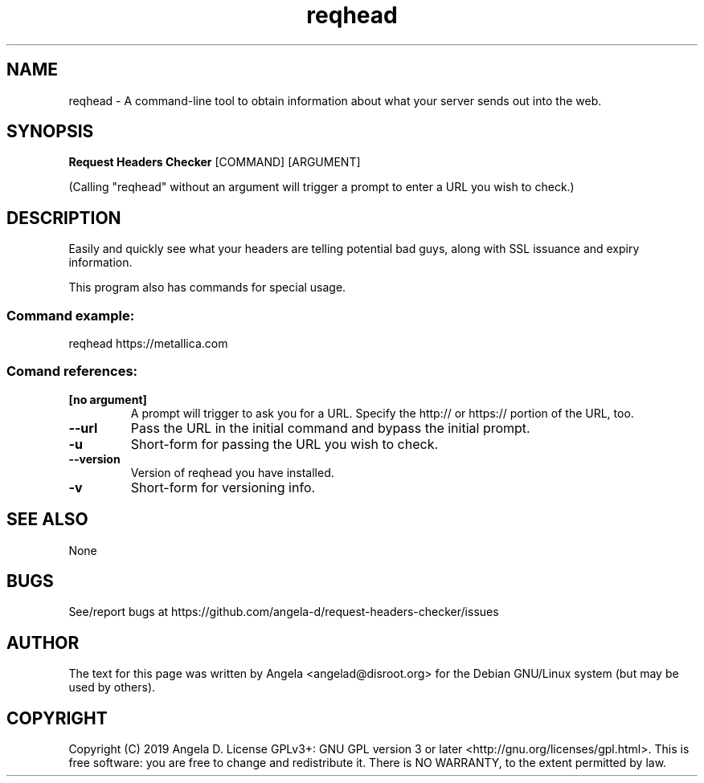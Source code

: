 .de EX
.ne 5
.if n .sp 1
.if t .sp .5
.nf
.in +.5i
..
.de EE
.fi
.in -.5i
.if n .sp 1
.if t .sp .5
..
.TH reqhead 1 "April 27, 2019"
.SH NAME
reqhead \- A command-line tool to obtain information about what your server sends out into the web.
.SH SYNOPSIS
.B Request Headers Checker
.RI [COMMAND]
.RI [ARGUMENT]
.PP
(Calling "reqhead" without an argument will trigger a prompt to enter a URL you wish to check.)
.SH DESCRIPTION
Easily and quickly see what your headers are telling potential bad guys, along with SSL issuance and expiry information.
.PP
This program also has commands for special usage.
.SS "Command example:"
reqhead https://metallica.com
.SS "Comand references:"
.TP
\fB[no argument]\fR
A prompt will trigger to ask you for a URL.  Specify the http:// or https:// portion of the URL, too.
.TP
\fB--url\fR
Pass the URL in the initial command and bypass the initial prompt.
.TP
\fB-u\fR
Short-form for passing the URL you wish to check.
.TP
\fB--version\fR
Version of reqhead you have installed.
.TP
\fB-v\fR
Short-form for versioning info.
.SH SEE ALSO
None
.SH BUGS
See/report bugs at https://github.com/angela-d/request-headers-checker/issues
.SH AUTHOR
The text for this page was written by Angela <angelad@disroot.org> for the Debian GNU/Linux system (but may be used by
others).
.SH COPYRIGHT
Copyright  (C) 2019 Angela D.  License GPLv3+: GNU
GPL version 3 or later <http://gnu.org/licenses/gpl.html>.
This is free software: you are free  to  change  and  redistribute  it.
There is NO WARRANTY, to the extent permitted by law.
